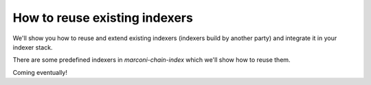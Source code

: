 How to reuse existing indexers
==============================

We'll show you how to reuse and extend existing indexers (indexers build by another party) and integrate it in your indexer stack.

There are some predefined indexers in `marconi-chain-index` which we'll show how to reuse them.

Coming eventually!
